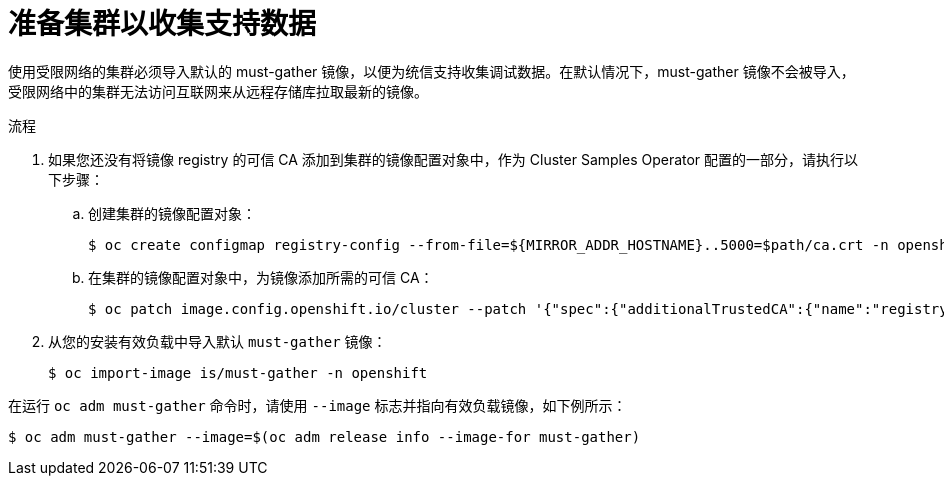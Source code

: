 // Module included in the following assemblies:
//
// * post_installation_configuration/cluster-tasks.adoc

:_content-type: PROCEDURE
[id="installation-preparing-restricted-cluster-to-gather-support-data_{context}"]
= 准备集群以收集支持数据

使用受限网络的集群必须导入默认的 must-gather 镜像，以便为统信支持收集调试数据。在默认情况下，must-gather 镜像不会被导入，受限网络中的集群无法访问互联网来从远程存储库拉取最新的镜像。

.流程

. 如果您还没有将镜像 registry 的可信 CA 添加到集群的镜像配置对象中，作为 Cluster Samples Operator 配置的一部分，请执行以下步骤：
.. 创建集群的镜像配置对象：
+
[source,terminal]
----
$ oc create configmap registry-config --from-file=${MIRROR_ADDR_HOSTNAME}..5000=$path/ca.crt -n openshift-config
----

.. 在集群的镜像配置对象中，为镜像添加所需的可信 CA：
+
[source,terminal]
----
$ oc patch image.config.openshift.io/cluster --patch '{"spec":{"additionalTrustedCA":{"name":"registry-config"}}}' --type=merge
----

. 从您的安装有效负载中导入默认 `must-gather` 镜像：
+
[source,terminal]
----
$ oc import-image is/must-gather -n openshift
----

在运行 `oc adm must-gather` 命令时，请使用 `--image` 标志并指向有效负载镜像，如下例所示：
[source,terminal]
----
$ oc adm must-gather --image=$(oc adm release info --image-for must-gather)
----
